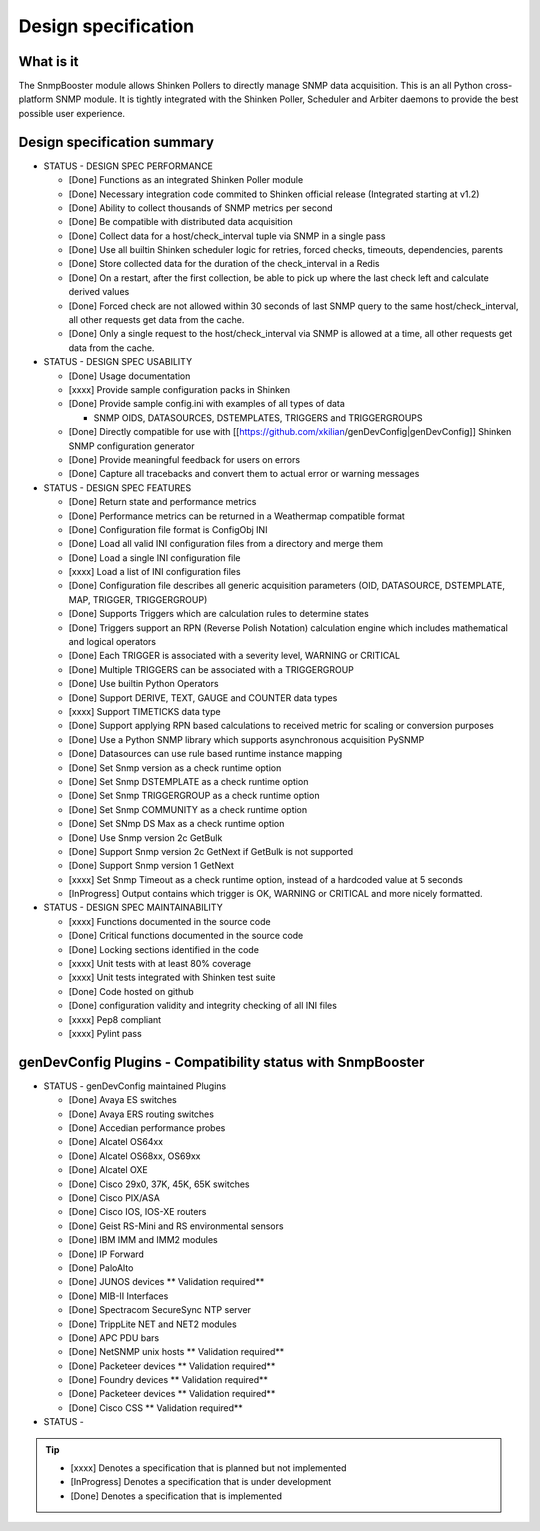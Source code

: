 .. _snmpbooster_design_specification:

====================
Design specification
====================

What is it
==========

The SnmpBooster module allows Shinken Pollers to directly manage SNMP data acquisition. This is an all Python cross-platform SNMP module. It is tightly integrated with the Shinken Poller, Scheduler and Arbiter daemons to provide the best possible user experience.

Design specification summary
============================

- STATUS - DESIGN SPEC PERFORMANCE

  * [Done] Functions as an integrated Shinken Poller module
  * [Done] Necessary integration code commited to Shinken official release (Integrated starting at v1.2)
  * [Done] Ability to collect thousands of SNMP metrics per second
  * [Done] Be compatible with distributed data acquisition
  * [Done] Collect data for a host/check_interval tuple via SNMP in a single pass
  * [Done] Use all builtin Shinken scheduler logic for retries, forced checks, timeouts, dependencies, parents
  * [Done] Store collected data for the duration of the check_interval in a Redis
  * [Done] On a restart, after the first collection, be able to pick up where the last check left and calculate derived values
  * [Done] Forced check are not allowed within 30 seconds of last SNMP query to the same host/check_interval, all other requests get data from the cache.
  * [Done] Only a single request to the host/check_interval via SNMP is allowed at a time, all other requests get data from the cache.

- STATUS - DESIGN SPEC USABILITY

  * [Done] Usage documentation
  * [xxxx] Provide sample configuration packs in Shinken
  * [Done] Provide sample config.ini with examples of all types of data

    * SNMP OIDS, DATASOURCES, DSTEMPLATES, TRIGGERS and TRIGGERGROUPS

  * [Done] Directly compatible for use with [[https://github.com/xkilian/genDevConfig|genDevConfig]] Shinken SNMP configuration generator
  * [Done] Provide meaningful feedback for users on errors
  * [Done] Capture all tracebacks and convert them to actual error or warning messages

- STATUS - DESIGN SPEC FEATURES

  * [Done] Return state and performance metrics
  * [Done] Performance metrics can be returned in a Weathermap compatible format
  * [Done] Configuration file format is ConfigObj INI
  * [Done] Load all valid INI configuration files from a directory and merge them
  * [Done] Load a single INI configuration file
  * [xxxx] Load a list of INI configuration files
  * [Done] Configuration file describes all generic acquisition parameters (OID, DATASOURCE, DSTEMPLATE, MAP, TRIGGER, TRIGGERGROUP)
  * [Done] Supports Triggers which are calculation rules to determine states
  * [Done] Triggers support an RPN (Reverse Polish Notation) calculation engine which includes mathematical and logical operators
  * [Done] Each TRIGGER is associated with a severity level, WARNING or CRITICAL
  * [Done] Multiple TRIGGERS can be associated with a TRIGGERGROUP
  * [Done] Use builtin Python Operators
  * [Done] Support DERIVE, TEXT, GAUGE and COUNTER data types
  * [xxxx] Support TIMETICKS data type
  * [Done] Support applying RPN based calculations to received metric for scaling or conversion purposes
  * [Done] Use a Python SNMP library which supports asynchronous acquisition PySNMP
  * [Done] Datasources can use rule based runtime instance mapping 
  * [Done] Set Snmp version as a check runtime option
  * [Done] Set Snmp DSTEMPLATE as a check runtime option
  * [Done] Set Snmp TRIGGERGROUP as a check runtime option
  * [Done] Set Snmp COMMUNITY as a check runtime option
  * [Done] Set SNmp DS Max as a check runtime option
  * [Done] Use Snmp version 2c GetBulk
  * [Done] Support Snmp version 2c GetNext if GetBulk is not supported
  * [Done] Support Snmp version 1 GetNext
  * [xxxx] Set Snmp Timeout as a check runtime option, instead of a hardcoded value at 5 seconds
  * [InProgress] Output contains which trigger is OK, WARNING or CRITICAL and more nicely formatted.

- STATUS - DESIGN SPEC MAINTAINABILITY

  * [xxxx] Functions documented in the source code
  * [Done] Critical functions documented in the source code
  * [Done] Locking sections identified in the code
  * [xxxx] Unit tests with at least 80% coverage
  * [xxxx] Unit tests integrated with Shinken test suite
  * [Done] Code hosted on github
  * [Done] configuration validity and integrity checking of all INI files
  * [xxxx] Pep8 compliant
  * [xxxx] Pylint pass


genDevConfig Plugins - Compatibility status with SnmpBooster
============================================================

- STATUS - genDevConfig maintained Plugins

  * [Done] Avaya ES switches
  * [Done] Avaya ERS routing switches
  * [Done] Accedian performance probes
  * [Done] Alcatel OS64xx
  * [Done] Alcatel OS68xx, OS69xx
  * [Done] Alcatel OXE
  * [Done] Cisco 29x0, 37K, 45K, 65K switches
  * [Done] Cisco PIX/ASA
  * [Done] Cisco IOS, IOS-XE routers
  * [Done] Geist RS-Mini and RS environmental sensors
  * [Done] IBM IMM and IMM2 modules
  * [Done] IP Forward
  * [Done] PaloAlto
  * [Done] JUNOS devices ** Validation required**
  * [Done] MIB-II Interfaces
  * [Done] Spectracom SecureSync NTP server
  * [Done] TrippLite NET and NET2 modules
  * [Done] APC PDU bars
  * [Done] NetSNMP unix hosts ** Validation required**
  * [Done] Packeteer devices ** Validation required**
  * [Done] Foundry devices ** Validation required**
  * [Done] Packeteer devices ** Validation required**
  * [Done] Cisco CSS ** Validation required**

- STATUS - 

.. tip::

   * [xxxx] Denotes a specification that is planned but not implemented
   * [InProgress] Denotes a specification that is under development
   * [Done] Denotes a specification that is implemented
